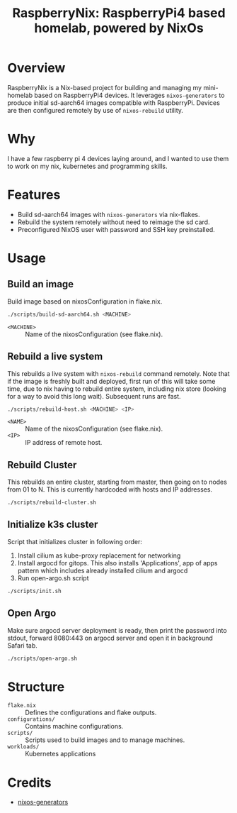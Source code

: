 #+TITLE: RaspberryNix: RaspberryPi4 based homelab, powered by NixOs
#+DESCRIPTION: A repository for my raspberry pi 4 homelab, for experimenting with k3s (and kubernetes overall).

* Overview
RaspberryNix is a Nix-based project for building and managing my mini-homelab based on RaspberryPi4 devices. It leverages ~nixos-generators~ to produce initial sd-aarch64 images compatible with RaspberryPi. Devices are then configured remotely by use of ~nixos-rebuild~ utility.

* Why
I have a few raspberry pi 4 devices laying around, and I wanted to use them to work on my nix, kubernetes and programming skills.

* Features
- Build sd-aarch64 images with ~nixos-generators~ via nix-flakes.
- Rebuild the system remotely without need to reimage the sd card.
- Preconfigured NixOS user with password and SSH key preinstalled.

* Usage

** Build an image
Build image based on nixosConfiguration in flake.nix.
#+begin_src bash
./scripts/build-sd-aarch64.sh <MACHINE>
#+end_src
- ~<MACHINE>~ :: Name of the nixosConfiguration (see flake.nix).

** Rebuild a live system
This rebuilds a live system with ~nixos-rebuild~ command remotely. Note that if the image is freshly built and deployed, first run of this will take some time, due to nix having to rebuild entire system, including nix store (looking for a way to avoid this long wait). Subsequent runs are fast.
#+begin_src bash
./scripts/rebuild-host.sh <MACHINE> <IP>
#+end_src
- ~<NAME>~ :: Name of the nixosConfiguration (see flake.nix).
- ~<IP>~ :: IP address of remote host.

** Rebuild Cluster
This rebuilds an entire cluster, starting from master, then going on to nodes from 01 to N. This is currently hardcoded with hosts and IP addresses.
#+begin_src bash
./scripts/rebuild-cluster.sh
#+end_src

** Initialize k3s cluster
Script that initializes cluster in following order:
1. Install cilium as kube-proxy replacement for networking
2. Install argocd for gitops. This also installs 'Applications', app of apps pattern which includes already installed cilium and argocd
3. Run open-argo.sh script
#+begin_src bash
./scripts/init.sh
#+end_src

** Open Argo
Make sure argocd server deployment is ready, then print the password into stdout, forward 8080:443 on argocd server and open it in background Safari tab.
#+begin_src bash
./scripts/open-argo.sh
#+end_src

* Structure
- ~flake.nix~ :: Defines the configurations and flake outputs.
- ~configurations/~ :: Contains machine configurations.
- ~scripts/~ :: Scripts used to build images and to manage machines.
- ~workloads/~ :: Kubernetes applications

* Credits
- [[https://github.com/nix-community/nixos-generators][nixos-generators]]
